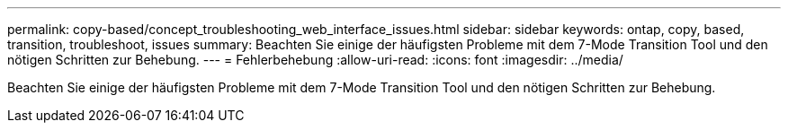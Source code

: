 ---
permalink: copy-based/concept_troubleshooting_web_interface_issues.html 
sidebar: sidebar 
keywords: ontap, copy, based, transition, troubleshoot, issues 
summary: Beachten Sie einige der häufigsten Probleme mit dem 7-Mode Transition Tool und den nötigen Schritten zur Behebung. 
---
= Fehlerbehebung
:allow-uri-read: 
:icons: font
:imagesdir: ../media/


[role="lead"]
Beachten Sie einige der häufigsten Probleme mit dem 7-Mode Transition Tool und den nötigen Schritten zur Behebung.

